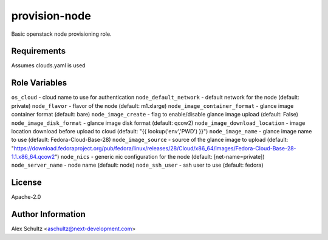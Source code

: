 provision-node
==============

Basic openstack node provisioning role.

Requirements
------------

Assumes clouds.yaml is used

Role Variables
--------------

``os_cloud`` - cloud name to use for authentication
``node_default_network`` - default network for the node (default: private)
``node_flavor`` - flavor of the node (default: m1.xlarge)
``node_image_container_format`` - glance image container format (default: bare)
``node_image_create`` - flag to enable/disable glance image upload (default: False)
``node_image_disk_format`` - glance image disk format (default: qcow2)
``node_image_download_location`` - image location download before upload to cloud (default: "{{ lookup('env','PWD') }}")
``node_image_name`` - glance image name to use (default: Fedora-Cloud-Base-28)
``node_image_source`` - source of the glance image to upload (default: "https://download.fedoraproject.org/pub/fedora/linux/releases/28/Cloud/x86_64/images/Fedora-Cloud-Base-28-1.1.x86_64.qcow2")
``node_nics`` - generic nic configuration for the node (default: [net-name=private])
``node_server_name`` - node name (default: node)
``node_ssh_user`` - ssh user to use (default: fedora)


License
-------

Apache-2.0

Author Information
------------------

Alex Schultz <aschultz@next-development.com>
